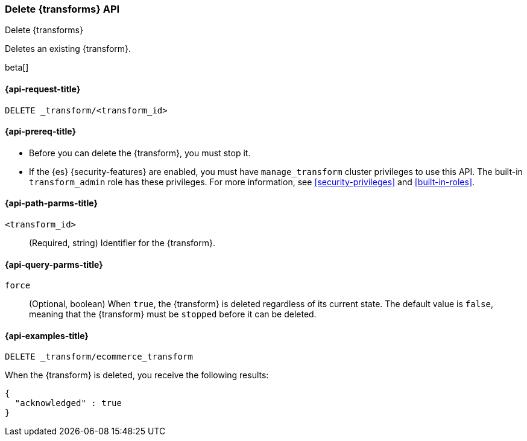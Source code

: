 [role="xpack"]
[testenv="basic"]
[[delete-transform]]
=== Delete {transforms} API

[subs="attributes"]
++++
<titleabbrev>Delete {transforms}</titleabbrev>
++++

Deletes an existing {transform}.

beta[]

[[delete-transform-request]]
==== {api-request-title}

`DELETE _transform/<transform_id>`

[[delete-transform-prereqs]]
==== {api-prereq-title}

* Before you can delete the {transform}, you must stop it.
* If the {es} {security-features} are enabled, you must have `manage_transform` 
cluster privileges to use this API. The built-in `transform_admin` role has 
these privileges. For more information, see <<security-privileges>> and 
<<built-in-roles>>.


[[delete-transform-path-parms]]
==== {api-path-parms-title}

`<transform_id>`::
  (Required, string) Identifier for the {transform}.

[[delete-transform-query-parms]]
==== {api-query-parms-title}

`force`::
(Optional, boolean) When `true`, the {transform} is deleted regardless of its
current state. The default value is `false`, meaning that the {transform} must be
`stopped` before it can be deleted.

[[delete-transform-examples]]
==== {api-examples-title}

[source,console]
--------------------------------------------------
DELETE _transform/ecommerce_transform
--------------------------------------------------
// TEST[skip:setup kibana sample data]

When the {transform} is deleted, you receive the following results:

[source,console-result]
----
{
  "acknowledged" : true
}
----
